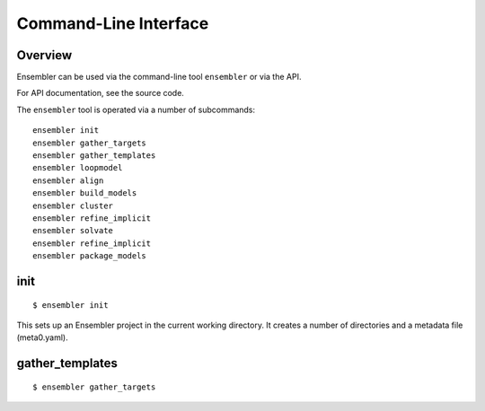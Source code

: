 .. _cli_usage:

**********************
Command-Line Interface
**********************

Overview
========

Ensembler can be used via the command-line tool ``ensembler`` or via the API.

For API documentation, see the source code.

The ``ensembler`` tool is operated via a number of subcommands: ::

  ensembler init
  ensembler gather_targets
  ensembler gather_templates
  ensembler loopmodel
  ensembler align
  ensembler build_models
  ensembler cluster
  ensembler refine_implicit
  ensembler solvate
  ensembler refine_implicit
  ensembler package_models

.. TODO note that you can print help with -h flag


init
====

::

  $ ensembler init

This sets up an Ensembler project in the current working directory. It creates
a number of directories and a metadata file (meta0.yaml).

gather_templates
================

::

  $ ensembler gather_targets

.. TODO ideally would generate this from docstrings
.. For now, could just give a brief overview of each command, and suggest people use the "-h" flag for further details
